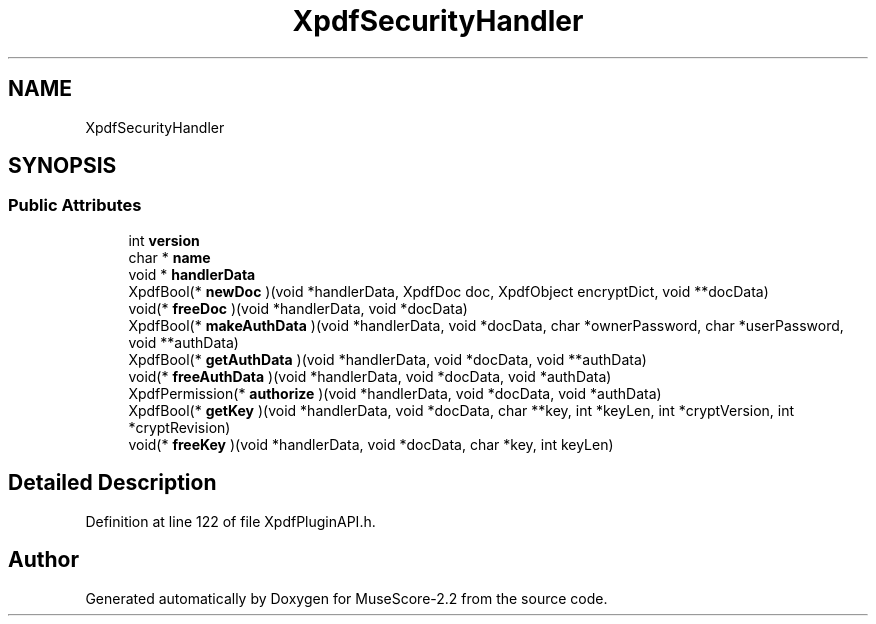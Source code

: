 .TH "XpdfSecurityHandler" 3 "Mon Jun 5 2017" "MuseScore-2.2" \" -*- nroff -*-
.ad l
.nh
.SH NAME
XpdfSecurityHandler
.SH SYNOPSIS
.br
.PP
.SS "Public Attributes"

.in +1c
.ti -1c
.RI "int \fBversion\fP"
.br
.ti -1c
.RI "char * \fBname\fP"
.br
.ti -1c
.RI "void * \fBhandlerData\fP"
.br
.ti -1c
.RI "XpdfBool(* \fBnewDoc\fP )(void *handlerData, XpdfDoc doc, XpdfObject encryptDict, void **docData)"
.br
.ti -1c
.RI "void(* \fBfreeDoc\fP )(void *handlerData, void *docData)"
.br
.ti -1c
.RI "XpdfBool(* \fBmakeAuthData\fP )(void *handlerData, void *docData, char *ownerPassword, char *userPassword, void **authData)"
.br
.ti -1c
.RI "XpdfBool(* \fBgetAuthData\fP )(void *handlerData, void *docData, void **authData)"
.br
.ti -1c
.RI "void(* \fBfreeAuthData\fP )(void *handlerData, void *docData, void *authData)"
.br
.ti -1c
.RI "XpdfPermission(* \fBauthorize\fP )(void *handlerData, void *docData, void *authData)"
.br
.ti -1c
.RI "XpdfBool(* \fBgetKey\fP )(void *handlerData, void *docData, char **key, int *keyLen, int *cryptVersion, int *cryptRevision)"
.br
.ti -1c
.RI "void(* \fBfreeKey\fP )(void *handlerData, void *docData, char *key, int keyLen)"
.br
.in -1c
.SH "Detailed Description"
.PP 
Definition at line 122 of file XpdfPluginAPI\&.h\&.

.SH "Author"
.PP 
Generated automatically by Doxygen for MuseScore-2\&.2 from the source code\&.
